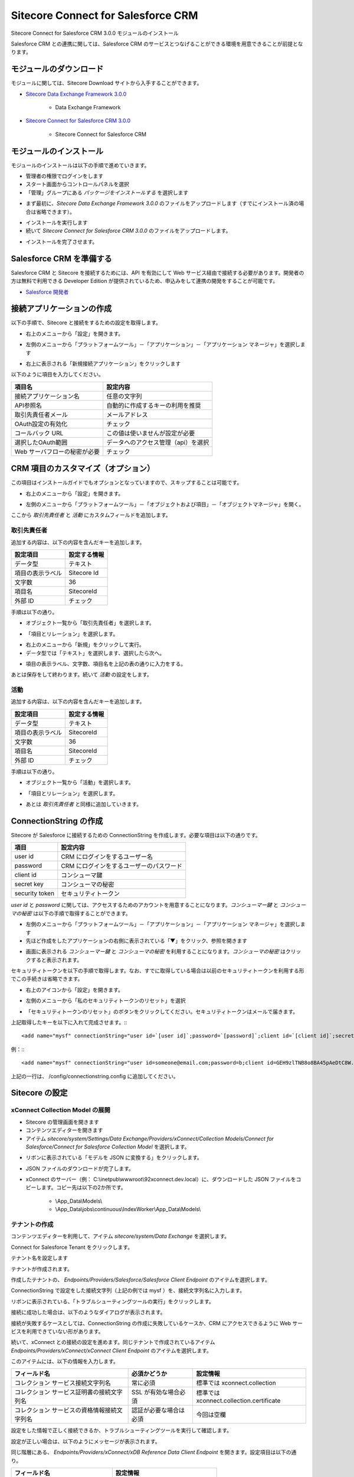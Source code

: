Sitecore Connect for Salesforce CRM
======================================

Sitecore Connect for Salesforce CRM 3.0.0 モジュールのインストール

Salesforce CRM との連携に関しては、Salesforce CRM のサービスとつなげることができる環境を用意できることが前提となります。

モジュールのダウンロード
****************************************

モジュールに関しては、Sitecore Download サイトから入手することができます。

* `Sitecore Data Exchange Framework 3.0.0 <https://dev.sitecore.net/Downloads/Data_Exchange_Framework/3x/Data_Exchange_Framework_300.aspx>`_

    * Data Exchange Framework

* `Sitecore Connect for Salesforce CRM 3.0.0 <https://dev.sitecore.net/Downloads/Salesforce_Connect/3x/Sitecore_Connect_for_Salesforce_CRM_300.aspx>`_

    * Sitecore Connect for Salesforce CRM

モジュールのインストール
****************************************

モジュールのインストールは以下の手順で進めていきます。

* 管理者の権限でログインをします
* スタート画面からコントロールパネルを選択
* 「管理」グループにある `パッケージをインストールする` を選択します

.. image:: images/jss02.png
   :align: center
   :width: 400px
   :alt: パッケージをインストールする


* まず最初に、`Sitecore Data Exchange Framework 3.0.0` のファイルをアップロードします（すでにインストール済の場合は省略できます）。


.. image:: images/sfcrm01.png
   :align: center
   :width: 400px
   :alt: Data Exchange Framework

* インストールを実行します
* 続いて `Sitecore Connect for Salesforce CRM 3.0.0` のファイルをアップロードします。


.. image:: images/sfcrm02.png
   :align: center
   :width: 400px
   :alt: Salesforce CRM モジュール


* インストールを完了させます。


Salesforce CRM を準備する
****************************************

Salesforce CRM と Sitecore を接続するためには、API を有効にして Web サービス経由で接続する必要があります。開発者の方は無料で利用できる Developer Edition が提供されているため、申込みをして連携の開発をすることが可能です。

* `Salesforce 開発者 <https://developer.salesforce.com/ja/>`_

接続アプリケーションの作成
****************************************

以下の手順で、Sitecore と接続をするための設定を取得します。

.. image:: images/sfcrm03.png
   :align: center
   :width: 400px
   :alt: Salesforce ログイン画面

* 右上のメニューから「設定」を開きます。

.. image:: images/sfcrm04.png
   :align: center
   :width: 400px
   :alt: 設定

* 左側のメニューから「プラットフォームツール」－「アプリケーション」－「アプリケーション マネージャ」を選択します

.. image:: images/sfcrm05.png
   :align: center
   :width: 400px
   :alt: アプリケーション マネージャ

* 右上に表示される「新規接続アプリケーション」をクリックします

以下のように項目を入力してください。

============================ ====================================== 
項目名                        設定内容
============================ ====================================== 
接続アプリケーション名         任意の文字列 
API参照名                     自動的に作成するキーの利用を推奨 
取引先責任者メール             メールアドレス 
OAuth設定の有効化              チェック 
コールバック URL               この値は使いませんが設定が必要 
選択したOAuth範囲              データへのアクセス管理（api）を選択 
Web サーバフローの秘密が必要    チェック 
============================ ====================================== 


.. image:: images/sfcrm06.png
   :align: center
   :width: 400px
   :alt: 接続情報

CRM 項目のカスタマイズ（オプション）
****************************************

この項目はインストールガイドでもオプションとなっていますので、スキップすることは可能です。

* 右上のメニューから「設定」を開きます。


.. image:: images/sfcrm04.png
   :align: center
   :width: 400px
   :alt: 日本語リソース


* 左側のメニューから「プラットフォームツール」－「オブジェクトおよび項目」－「オブジェクトマネージャ」を開く。


.. image:: images/sfcrm12.png
   :align: center
   :width: 400px
   :alt: 日本語リソース

ここから `取引先責任者` と `活動` にカスタムフィールドを追加します。

取引先責任者
------------------

追加する内容は、以下の内容を含んだキーを追加します。

================ ==============
設定項目          設定する情報 
================ ==============
データ型          テキスト 
項目の表示ラベル   Sitecore Id 
文字数            36 
項目名            SitecoreId 
外部 ID           チェック 
================ ==============

手順は以下の通り。

* オブジェクト一覧から「取引先責任者」を選択します。


.. image:: images/sfcrm14.png
   :align: center
   :width: 400px
   :alt: 日本語リソース

* 「項目とリレーション」を選択します。

.. image:: images/sxa03.png
   :align: center
   :width: 400px
   :alt: 日本語リソース

* 右上のメニューから「新規」をクリックして実行。
* データ型では「テキスト」を選択します、選択したら次へ。

.. image:: images/sfcrm15.png
   :align: center
   :width: 400px
   :alt: データ型の選択


* 項目の表示ラベル、文字数、項目名を上記の表の通りに入力をする。

.. image:: images/sfcrm16.png
   :align: center
   :width: 400px
   :alt: データ型の選択

あとは保存をして終わります。続いて `活動` の設定をします。

活動
------------------

追加する内容は、以下の内容を含んだキーを追加します。

================ ==============
設定項目          設定する情報 
================ ==============
データ型         テキスト 
項目の表示ラベル  SitecoreId 
文字数           36 
項目名           SitecoreId 
外部 ID          チェック 
================ ==============

手順は以下の通り。

* オブジェクト一覧から「活動」を選択します。

.. image:: images/sfcrm17.png
   :align: center
   :width: 400px
   :alt: 活動

.. image:: images/sxa03.png
   :align: center
   :width: 400px
   :alt: 日本語リソース

* 「項目とリレーション」を選択します。

.. image:: images/sfcrm18.png
   :align: center
   :width: 400px
   :alt: 日本語リソース

* あとは `取引先責任者` と同様に追加していきます。

.. image:: images/sfcrm19.png
   :align: center
   :width: 400px
   :alt: 活動 - 項目とリレーション

ConnectionString の作成
****************************************

Sitecore が Salesforce に接続するための ConnectionString を作成します。必要な項目は以下の通りです。

================ =======================================
項目              設定内容 
================ =======================================
user id          CRM にログインをするユーザー名 
password         CRM にログインをするユーザーのパスワード 
client id        コンシューマ鍵 
secret key       コンシューマの秘密 
security token    セキュリティトークン 
================ =======================================

`user id` と `password` に関しては、アクセスするためのアカウントを用意することになります。`コンシューマー鍵` と `コンシューマの秘密` は以下の手順で取得することができます。

* 左側のメニューから「プラットフォームツール」－「アプリケーション」－「アプリケーション マネージャ」を選択します
* 先ほど作成をしたアプリケーションの右側に表示されている「▼」をクリック、参照を開きます

.. image:: images/sfcrm07.png
   :align: center
   :width: 400px
   :alt: 参照

* 画面に表示される `コンシューマー鍵` と `コンシューマの秘密` を利用することになります。`コンシューマの秘密` はクリックすると表示されます。

.. image:: images/sfcrm08.png
   :align: center
   :width: 400px
   :alt: コンシューマー

セキュリティトークンを以下の手順で取得します。なお、すでに取得している場合は以前のセキュリティトークンを利用する形でこの手続きは省略できます。

* 右上のアイコンから「設定」を開きます。

.. image:: images/sfcrm09.png
   :align: center
   :width: 400px
   :alt: 設定


* 左側のメニューから「私のセキュリティトークンのリセット」を選択

.. image:: images/sfcrm10.png
   :align: center
   :width: 400px
   :alt: セキュリティトークン

* 「セキュリティトークンのリセット」のボタンをクリックしてください。セキュリティトークンはメールで届きます。

.. image:: images/sfcrm11.png
   :align: center
   :width: 400px
   :alt: リセット

上記取得したキーを以下に入れて完成させます。:::

   <add name="mysf" connectionString="user id=`[user id]`;password=`[password]`;client id=`[client id]`;secret key=`[secret key]`;security token=`[security token]`" />

例：:::

    <add name="mysf" connectionString="user id=someone@email.com;password=b;client id=GEH9zlTNB8o8BA45pAeDtC8W.DIqrAzuky2uffEEOwtHxIEhLzkmPwjz8KF_vzWY8dNIfurWHpfbZPGdtc3b;secret key=5468568999798354123;security token=g3ygFuNzGgm33YTfsM3WKG3AA" />


上記の一行は、 /config/connectionstring.config に追加してください。

Sitecore の設定
****************************************

xConnect Collection Model の展開
------------------------------------

* Sitecore の管理画面を開きます
* コンテンツエディターを開きます
* アイテム `sitecore/system/Settings/Data Exchange/Providers/xConnect/Collection Models/Connect for Salesforce/Connect for Salesforce Collection Model` を選択します。

.. image:: images/sfcrm20.png
   :align: center
   :width: 400px
   :alt: Connect for Salesforce Collection Model

* リボンに表示されている「モデルを JSON に変換する」をクリックします。

.. image:: images/sfcrm21.png
   :align: center
   :width: 400px
   :alt: モデルを JSON に変換する

* JSON ファイルのダウンロードが完了します。
* xConnect のサーバー（例： C:\\inetpub\\wwwroot\\92xconnect.dev.local）に、ダウンロードした JSON ファイルをコピーします。コピー先は以下の2か所です。

    * \\App_Data\\Models\\
    * \\App_Data\\jobs\\continuous\\IndexWorker\\App_Data\\Models\\

テナントの作成
------------------

コンテンツエディターを利用して、アイテム `sitecore/system/Data Exchange` を選択します。

.. image:: images/sfcrm22.png
   :align: center
   :width: 400px
   :alt: データ交換

Connect for Salesforce Tenant をクリックします。

.. image:: images/sfcrm23.png
   :align: center
   :width: 400px
   :alt: テナント作成

テナント名を設定します

.. image:: images/sfcrm24.png
   :align: center
   :width: 400px
   :alt: 名前の設定

テナントが作成されます。

.. image:: images/sfcrm25.png
   :align: center
   :width: 400px
   :alt: テナント作成完了


作成したテナントの、 `Endpoints/Providers/Salesforce/Salesforce Client Endpoint` のアイテムを選択します。

.. image:: images/sfcrm26.png
   :align: center
   :width: 400px
   :alt: Endpoint の選択

ConnectionString で設定をした接続文字列（上記の例では mysf ）を、接続文字列名に入力します。

.. image:: images/sfcrm27.png
   :align: center
   :width: 400px
   :alt: Endpoint の選択

リボンに表示されている、「トラブルシューティングツールの実行」をクリックします。

.. image:: images/sfcrm28.png
   :align: center
   :width: 400px
   :alt: トラブルシューティングツールの実行

接続に成功した場合は、以下のようなダイアログが表示されます。

.. image:: images/sfcrm29.png
   :align: center
   :width: 400px
   :alt: 接続は正常に確立されました

接続が失敗するケースとしては、ConnectionString の作成に失敗しているケースか、CRM にアクセスできるように Web サービスを利用できていない形があります。

続いて、xConnect との接続の設定を進めます。同じテナントで作成されているアイテム `Endpoints/Providers/xConnect/xConnect Client Endpoint` のアイテムを選択します。

.. image:: images/sfcrm30.png
   :align: center
   :width: 400px
   :alt: xConnect クライアントエンドポイント

このアイテムには、以下の情報を入力します。

============================================ ======================== ==========================================
フィールド名                                 必須かどうか              設定情報 
============================================ ======================== ==========================================
コレクション サービス接続文字列名            常に必須                  標準では xconnect.collection 
コレクション サービス証明書の接続文字列名    SSL が有効な場合必須      標準では xconnect.collection.certificate 
コレクション サービスの資格情報接続文字列名  認証が必要な場合は必須    今回は空欄 
============================================ ======================== ==========================================

.. image:: images/sfcrm31.png
   :align: center
   :width: 400px
   :alt: 設定情報

設定をした情報で正しく接続できるか、トラブルシューティングツールを実行して確認します。

.. image:: images/sfcrm32.png
   :align: center
   :width: 400px
   :alt: トラブルシューティングツール

設定が正しい場合は、以下のようにメッセージが表示されます。

.. image:: images/sfcrm33.png
   :align: center
   :width: 400px
   :alt: 確立

同じ階層にある、 `Endpoints/Providers/xConnect/xDB Reference Data Client Endpoint` を開きます。設定項目は以下の通り。

================================= ======================================
フィールド名                       設定情報
================================= ======================================
クライアント接続文字列名           xdb.referencedata.client 
クライアント証明書の接続文字列名   xdb.referencedata.client.certificate 
================================= ======================================

.. image:: images/sfcrm34.png
   :align: center
   :width: 400px
   :alt: xDB 参照データ

接続が全て成功した段階で設定が終了となります。

カスタムフィールドの設定（オプション）
****************************************

Salesforce CRM の `取引先責任者` と `活動` の項目をカスタマイズで追加している場合は、以下の手順でカスタムフィールドを設定してください。

* テナントに作成されている、 `Data Access/Value Accessor Sets/Providers/Salesforce/Salesforce Contact Fields/Sitecore Id on Salesforce Contact` のアイテムを選択します

.. image:: images/sfcrm35.png
   :align: center
   :width: 400px
   :alt: Sitecore ID


* アイテムのフィールド「管理」セクションにあるチェックボックスをチェックして保存してください。

.. image:: images/sfcrm36.png
   :align: center
   :width: 400px
   :alt: チェック

* アクティビティに関しても設定をする場合は、 `Data Access/Value Accessor Sets/Providers/Salesforce/Salesforce Event Fields/Sitecore Id on Salesforce Activity` のアイテムで同様の手続きをします。

Salesforce との同期
****************************************

Salesforce CRM と同期をさせる場合、初回に関しては Salesforce Contact ID が設定されていないため、このままでは同期することはできません。そこで、設定を変更して同期できるようにします。

* アイテム `/sitecore/system/Data Exchange/<tenant>/Value Mapping Sets/xConnect Contact to Salesforce Contact Mappings/Contact Model to Salesforce Contact/Salesforce Contact Id` を選択します

.. image:: images/sfcrm37.png
   :align: center
   :width: 400px
   :alt: アイテムの選択


* アイテムのフィールド `ソース バリュー を読み込めなくてもエラーにしない` をチェックします。

.. image:: images/sfcrm38.png
   :align: center
   :width: 400px
   :alt: ソースバリューをチェック


PII フィールドのインデックスを有効にする
****************************************

個人情報に紐づく情報に関しては、 xConnect はデフォルトでインデックスをする形になっていません。Salesforce CRM と連動する場合、FirstName と Email の項目を検索できるようにするために、インデックスの対象にすることになります。CRM と同期しない場合はこの設定は不要です。

* フォルダ `wwwroot\\<sitecoreInstanceName>_xconnect\\App_Data\\Config\\Sitecore\\SearchIndexer\\` にある `sc.Xdb.Collection.IndexerSettings.xml` のファイルを開きます
* ファイルの `Sitecore\\XConnect\\SearchIndexer\\Services\\IndexerSettings\\Options\\IndexPIISensitiveData` のノードの値を True にします。


.. image:: images/sfcrm39.png
   :align: center
   :width: 400px
   :alt: 日本語リソース


* フォルダ `wwwroot\\<sitecoreInstanceName>_xconnect\\App_Data\\jobs\\continuous\\IndexWorker\\App_data\\config\\sitecore\\SearchIndexer\\` にある `sc.Xdb.Collection.IndexerSettings.xml` のファイルを開きます
* ファイルの `Sitecore\\XConnect\\SearchIndexer\\Services\\IndexerSettings\\Options\\IndexPIISensitiveData` のノードの値を True にします。

.. image:: images/sfcrm40.png
   :align: center
   :width: 400px
   :alt: IndexPIISensitiveDataの変更2


テナントを有効にする
****************************************

設定がすべて完了したあと、テナントを有効にすることができます。有効にする手順としては、コンテンツエディターで作成をしたテナントのアイテムを選択します。

.. image:: images/sfcrm41.png
   :align: center
   :width: 400px
   :alt: テナントを有効にします


同期のテスト
****************************************

テナントが有効にしたあと、`エクスペリエンスプロファイル` のツールを開いても初回の同期が実行されるまでは、プロファイルが表示されません。

.. image:: images/sfcrm42.png
   :align: center
   :width: 400px
   :alt: プロファイル同期前

そこで、パイプラインバッチを実行して、初回同期を実行します。このパイプラインバッチは、作成したテナントの配下にあります。コンテンツエディターで、`パイプラインバッチ/Salesforce Contact  to xConnect Sync` のアイテムを選択します。

.. image:: images/sfcrm43.png
   :align: center
   :width: 400px
   :alt: パイプラインバッチ

実行をする場合、`データ交換` のリボンを開いて、`パイプラインバッチを実行` をクリックします。

.. image:: images/sfcrm44.png
   :align: center
   :width: 400px
   :alt: パイプラインバッチを実行

実行をすると、ダイアログが表示されます。

.. image:: images/sfcrm45.png
   :align: center
   :width: 400px
   :alt: メッセージ

エクスペリエンスプロファイルを開くと以下のようになっています。

.. image:: images/sfcrm46.png
   :align: center
   :width: 400px
   :alt: プロファイル同期後

プロファイルを開くと、コンタクト詳細情報が同期されていることも確認できます。

.. image:: images/sfcrm47.png
   :align: center
   :width: 400px
   :alt: プロファイル詳細

これで Salesforce CRM 連携の設定が完了しました。
